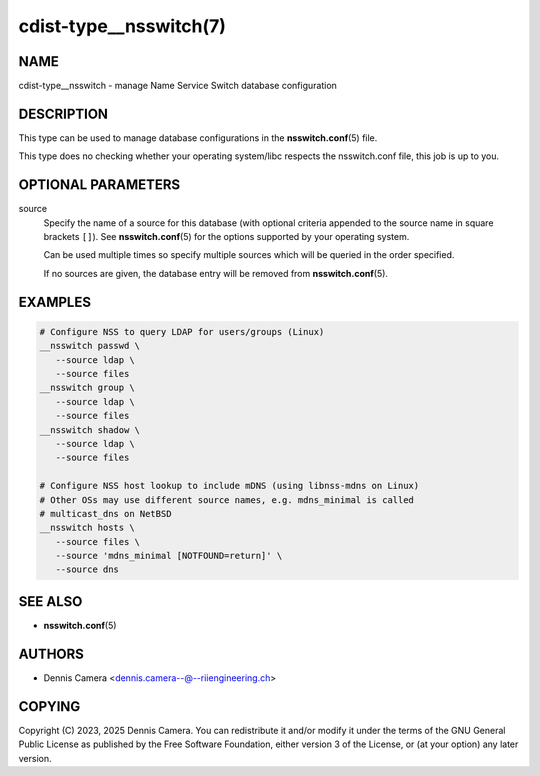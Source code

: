 cdist-type__nsswitch(7)
=======================

NAME
----
cdist-type__nsswitch - manage Name Service Switch database configuration


DESCRIPTION
-----------
This type can be used to manage database configurations in the
:strong:`nsswitch.conf`\ (5) file.

This type does no checking whether your operating system/libc respects the
nsswitch.conf file, this job is up to you.


OPTIONAL PARAMETERS
-------------------
source
   Specify the name of a source for this database (with optional criteria
   appended to the source name in square brackets ``[]``).
   See :strong:`nsswitch.conf`\ (5) for the options supported by your operating
   system.

   Can be used multiple times so specify multiple sources which will be queried
   in the order specified.

   If no sources are given, the database entry will be removed from
   :strong:`nsswitch.conf`\ (5).


EXAMPLES
--------

.. code-block:: sh

   # Configure NSS to query LDAP for users/groups (Linux)
   __nsswitch passwd \
      --source ldap \
      --source files
   __nsswitch group \
      --source ldap \
      --source files
   __nsswitch shadow \
      --source ldap \
      --source files

   # Configure NSS host lookup to include mDNS (using libnss-mdns on Linux)
   # Other OSs may use different source names, e.g. mdns_minimal is called
   # multicast_dns on NetBSD
   __nsswitch hosts \
      --source files \
      --source 'mdns_minimal [NOTFOUND=return]' \
      --source dns


SEE ALSO
--------
* :strong:`nsswitch.conf`\ (5)


AUTHORS
-------
* Dennis Camera <dennis.camera--@--riiengineering.ch>


COPYING
-------
Copyright \(C) 2023, 2025 Dennis Camera.
You can redistribute it and/or modify it under the terms of the GNU General
Public License as published by the Free Software Foundation, either version 3 of
the License, or (at your option) any later version.
